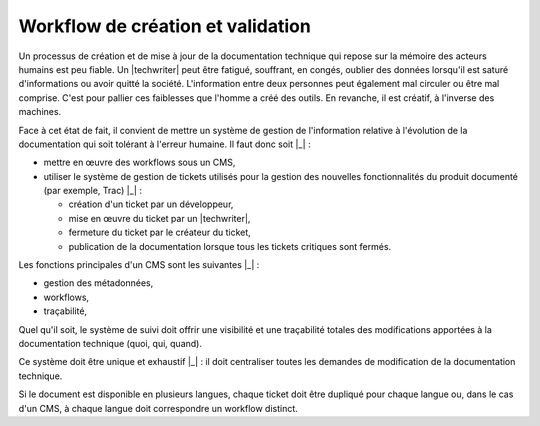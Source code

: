 .. Copyright 2011-2014 Olivier Carrère
.. Cette œuvre est mise à disposition selon les termes de la licence Creative
.. Commons Attribution - Pas d'utilisation commerciale - Partage dans les mêmes
.. conditions 4.0 international.

.. code review: no code

.. _workflow-de-creation-et-validation:

Workflow de création et validation
==================================

Un processus de création et de mise à jour de la documentation technique qui
repose sur la mémoire des acteurs humains est peu fiable. Un |techwriter|
peut être fatigué, souffrant, en congés, oublier des données
lorsqu'il est saturé d'informations ou avoir quitté la société. L'information
entre deux personnes peut également mal circuler ou être mal comprise. C'est
pour pallier ces faiblesses que l'homme a créé des outils. En revanche, il est
créatif, à l'inverse des machines.

Face à cet état de fait, il convient de mettre un système de gestion de
l'information relative à l'évolution de la documentation qui soit tolérant à
l'erreur humaine. Il faut donc soit |_| :

- mettre en œuvre des workflows sous un CMS,

- utiliser le système de gestion de tickets utilisés pour la gestion des
  nouvelles fonctionnalités du produit documenté (par exemple, Trac) |_| :

  - création d'un ticket par un développeur,

  - mise en œuvre du ticket par un |techwriter|,

  - fermeture du ticket par le créateur du ticket,

  - publication de la documentation lorsque tous les tickets critiques sont
    fermés.

Les fonctions principales d'un CMS sont les suivantes |_| :

- gestion des métadonnées,

- workflows,

- traçabilité,

Quel qu'il soit, le système de suivi doit offrir une visibilité et une
traçabilité totales des modifications apportées à la documentation technique
(quoi, qui, quand).

Ce système doit être unique et exhaustif |_| : il doit centraliser toutes les
demandes de modification de la documentation technique.

Si le document est disponible en plusieurs langues, chaque ticket doit être
dupliqué pour chaque langue ou, dans le cas d'un CMS, à chaque langue doit
correspondre un workflow distinct.

.. text review: yes
